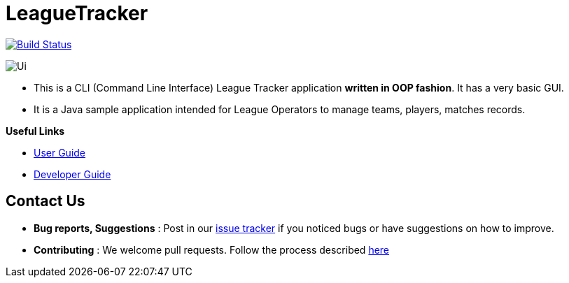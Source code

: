 = LeagueTracker
ifdef::env-github,env-browser[:relfileprefix: docs/]
ifdef::env-github,env-browser[:imagesDir: docs/images]

image:https://travis-ci.org/CS2113-AY1819S2-M11-1/main.svg?branch=master["Build Status", link="https://travis-ci.org/CS2113-AY1819S2-M11-1/main"]

image::Ui.png[]

* This is a CLI (Command Line Interface) League Tracker application *written in OOP fashion*. It has a very basic GUI.
* It is a Java sample application intended for League Operators to manage teams, players, matches records.

*Useful Links*

* <<UserGuide#, User Guide>>
* <<DeveloperGuide#, Developer Guide>>

== Contact Us

* *Bug reports, Suggestions* : Post in our https://github.com/CS2113-AY1819S2-M11-1/main/issues[issue tracker]
if you noticed bugs or have suggestions on how to improve.
* *Contributing* : We welcome pull requests. Follow the process described https://github.com/oss-generic/process[here]
